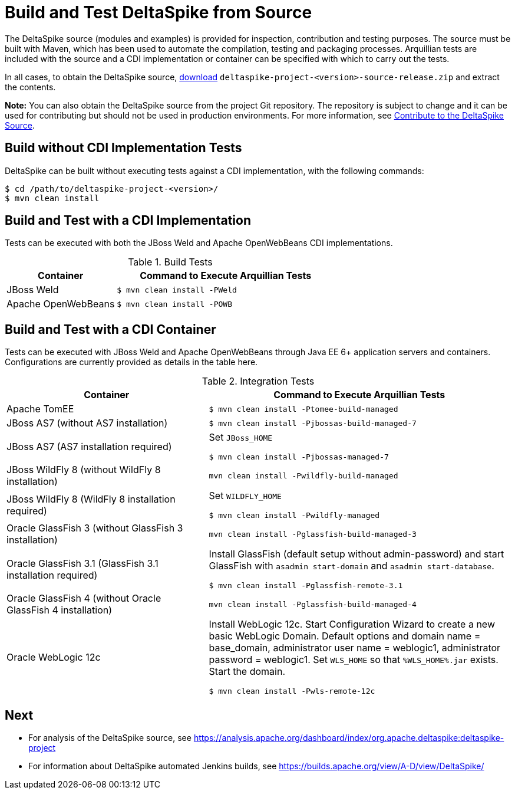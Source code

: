 = Build and Test DeltaSpike from Source

:Notice: Licensed to the Apache Software Foundation (ASF) under one or more contributor license agreements. See the NOTICE file distributed with this work for additional information regarding copyright ownership. The ASF licenses this file to you under the Apache License, Version 2.0 (the "License"); you may not use this file except in compliance with the License. You may obtain a copy of the License at. http://www.apache.org/licenses/LICENSE-2.0 . Unless required by applicable law or agreed to in writing, software distributed under the License is distributed on an "AS IS" BASIS, WITHOUT WARRANTIES OR  CONDITIONS OF ANY KIND, either express or implied. See the License for the specific language governing permissions and limitations under the License.

:toc:

The DeltaSpike source (modules and examples) is provided for inspection, contribution and testing purposes. The source must be built with Maven, which has been used to automate the compilation, testing and packaging processes. Arquillian tests are included with the source and a CDI implementation or container can be specified with which to carry out the tests.

In all cases, to obtain the DeltaSpike source, link:https://deltaspike.apache.org/download.html[download] `deltaspike-project-<version>-source-release.zip` and extract the contents.
	
**Note:** You can also obtain the DeltaSpike source from the project Git repository. The repository is subject to change and it can be used for contributing but should not be used in production environments. For more information, see <<source#,Contribute to the DeltaSpike Source>>. 

== Build without CDI Implementation Tests
DeltaSpike can be built without executing tests against a CDI implementation, with the following commands:

[source,shell]
----
$ cd /path/to/deltaspike-project-<version>/
$ mvn clean install
----

== Build and Test with a CDI Implementation
Tests can be executed with both the JBoss Weld and Apache OpenWebBeans CDI implementations. 

[cols="1,2a", options="header"]
.Build Tests
|===
|Container |Command to Execute Arquillian Tests

|JBoss Weld
|
[source,shell]
----
$ mvn clean install -PWeld
----

|Apache OpenWebBeans
|
[source,shell]
----
$ mvn clean install -POWB
----
|===

== Build and Test with a CDI Container
Tests can be executed with JBoss Weld and Apache OpenWebBeans through Java EE 6+ application servers and containers. Configurations are currently provided as details in the table here. 

[cols="2,3a", options="header"]
.Integration Tests
|===
|Container |Command to Execute Arquillian Tests

|Apache TomEE
|
[source,shell]
----
$ mvn clean install -Ptomee-build-managed
----

|JBoss AS7 (without AS7 installation)
|
[source,shell]
----
$ mvn clean install -Pjbossas-build-managed-7
----

|JBoss AS7 (AS7 installation required)
|Set `JBoss_HOME`

[source,shell]
----
$ mvn clean install -Pjbossas-managed-7 
----

|JBoss WildFly 8 (without WildFly 8 installation)
|
[source,shell]
----
mvn clean install -Pwildfly-build-managed
----

|JBoss WildFly 8 (WildFly 8 installation required)
|Set `WILDFLY_HOME`

[source,shell]
----
$ mvn clean install -Pwildfly-managed
----

|Oracle GlassFish 3 (without GlassFish 3 installation)
|
[source,shell]
----
mvn clean install -Pglassfish-build-managed-3
----

|Oracle GlassFish 3.1 (GlassFish 3.1 installation required)
|Install GlassFish (default setup without admin-password) and start
GlassFish with `asadmin start-domain` and `asadmin start-database`.

[source,shell]
----
$ mvn clean install -Pglassfish-remote-3.1
----

|Oracle GlassFish 4 (without Oracle GlassFish 4 installation)
|
[source,shell]
----
mvn clean install -Pglassfish-build-managed-4
----

|Oracle WebLogic 12c
|Install WebLogic 12c. Start Configuration Wizard to create a new basic
WebLogic Domain. Default options and domain name = base_domain,
administrator user name = weblogic1, administrator password = weblogic1.
Set `WLS_HOME` so that `%WLS_HOME%.jar` exists. Start the domain.

[source,shell]
----
$ mvn clean install -Pwls-remote-12c
----
|===


== Next
* For analysis of the DeltaSpike source, see https://analysis.apache.org/dashboard/index/org.apache.deltaspike:deltaspike-project
* For information about DeltaSpike automated Jenkins builds, see https://builds.apache.org/view/A-D/view/DeltaSpike/


